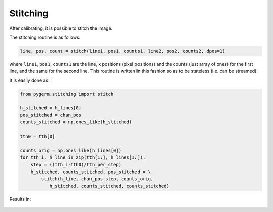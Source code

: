 =========
Stitching
=========

After calibrating, it is possible to stitch the image.

The stitching routine is as follows:

.. code-block:: python

    line, pos, count = stitch(line1, pos1, counts1, line2, pos2, counts2, dpos=1)

where ``line1``, ``pos1``, ``counts1`` are the line, x positions (pixel
positions) and the counts (just array of ones) for the first line, and the same
for the second line. This routine is written in this fashion so as to be
stateless (i.e. can be streamed).


It is easily done as:

.. code-block:: python

    from pygerm.stitching import stitch

    h_stitched = h_lines[0]
    pos_stitched = chan_pos
    counts_stitched = np.ones_like(h_stitched)

    tth0 = tth[0]

    counts_orig = np.ones_like(h_lines[0])
    for tth_i, h_line in zip(tth[1:], h_lines[1:]):
        step = ((tth_i-tth0)/tth_per_step)
        h_stitched, counts_stitched, pos_stitched = \
            stitch(h_line, chan_pos-step, counts_orig,
               h_stitched, counts_stitched, counts_stitched)


Results in:

.. figure:: figs/008_qcalib_stitched_final.png


